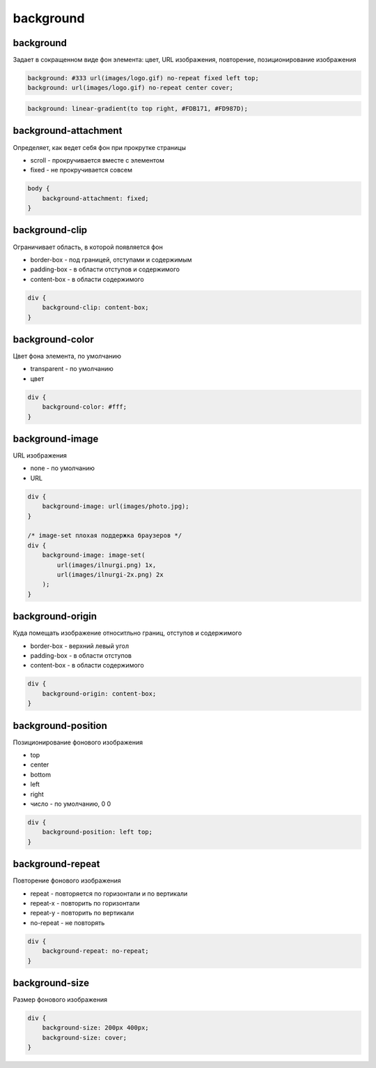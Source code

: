 .. title:: css background

.. meta::
    :description: 
        Описание стиля фона объектов
    :keywords: 
        css background

background
==========

background
----------

Задает в сокращенном виде фон элемента: цвет, URL изображения, повторение, позиционирование изображения

.. code-block:: css

    background: #333 url(images/logo.gif) no-repeat fixed left top;
    background: url(images/logo.gif) no-repeat center cover;

.. code-block:: css

    background: linear-gradient(to top right, #FDB171, #FD987D);

.. raw:: html

    <div style="width:100px;height:100px;background: linear-gradient(to top right, #FDB171, #FD987D);" />

    
background-attachment
---------------------

Определяет, как ведет себя фон при прокрутке страницы

* scroll - прокручивается вместе с элементом

* fixed - не прокручивается совсем

.. code-block:: css

    body {
        background-attachment: fixed;
    }


background-clip
---------------

Ограничивает область, в которой появляется фон

* border-box - под границей, отступами и содержимым

* padding-box - в области отступов и содержимого

* content-box - в области содержимого

.. code-block:: css

    div {
        background-clip: content-box;
    }


background-color
----------------

Цвет фона элемента, по умолчанию

* transparent - по умолчанию

* цвет

.. code-block:: css

    div {
        background-color: #fff;
    }


background-image
----------------

URL изображения

* none - по умолчанию

* URL

.. code-block:: css

    div {
        background-image: url(images/photo.jpg);
    }

    /* image-set плохая поддержка браузеров */
    div {
        background-image: image-set(
            url(images/ilnurgi.png) 1x,
            url(images/ilnurgi-2x.png) 2x
        );
    }


background-origin
-----------------

Куда  помещать изображение относитльно границ, отступов и содержимого

* border-box - верхний левый угол

* padding-box - в области отступов

* content-box - в области содержимого

.. code-block:: css

    div {
        background-origin: content-box;
    }


background-position
-------------------

Позиционирование фонового изображения

* top

* center

* bottom

* left

* right

* число - по умолчанию, 0 0

.. code-block:: css

    div {
        background-position: left top;
    }


background-repeat
-----------------

Повторение фонового изображения

* repeat - повторяется по горизонтали и по вертикали

* repeat-x - повторить по горизонтали

* repeat-y - повторить по вертикали

* no-repeat - не повторять

.. code-block:: css

    div {
        background-repeat: no-repeat;
    }


background-size
---------------

Размер фонового изображения

.. code-block:: css

    div {
        background-size: 200px 400px;
        background-size: cover;
    }
    